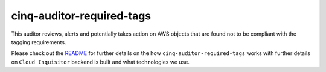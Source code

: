**************************
cinq-auditor-required-tags
**************************

This auditor reviews, alerts and potentially takes action on AWS objects that are found not to be compliant with the tagging requirements.

Please check out the `README <https://github.com/RiotGames/cloud-inquisitor/blob/master/docs/backend/README.rst>`_ 
for further details on the how ``cinq-auditor-required-tags`` works with further details on ``Cloud Inquisitor`` backend is built and what technologies we use.
